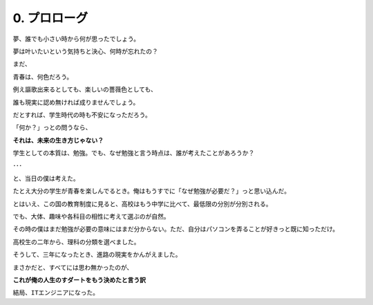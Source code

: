 .. _0.Prolog:

=============================
0. プロローグ
=============================

夢、誰でも小さい時から何が思ったでしょう。

夢は叶いたいという気持ちと決心、何時が忘れたの？

まだ、

青春は、何色だろう。

例え謳歌出来るとしても、楽しいの薔薇色としても、

誰も現実に認め無ければ成りませんでしょう。

だとすれば、学生時代の時も不安になっただろう。

「何か？」っとの問うなら、

**それは、未来の生き方じゃない？**

学生としての本質は、勉強。でも、なぜ勉強と言う時点は、誰が考えたことがあろうか？

･･･

と、当日の僕は考えた。

たとえ大分の学生が青春を楽しんでるとき。俺はもうすでに「なぜ勉強が必要だ？」っと思い込んだ。

とはいえ、この国の教育制度に見ると、高校はもう中学に比べて、最低限の分別が分別される。

でも、大体、趣味や各科目の相性に考えて選ぶのが自然。

その時の僕はまだ勉強が必要の意味にはまだ分からない。ただ、自分はパソコンを弄ることが好きっと既に知っただけ。

高校生の二年から、理科の分類を選べました。

そうして、三年になったとき、進路の現実をかんがえました。

まさかだと、すべてには思わ無かったのが、

**これが俺の人生のすダートをもう決めたと言う訳**

``結局、ITエンジニアになった。``